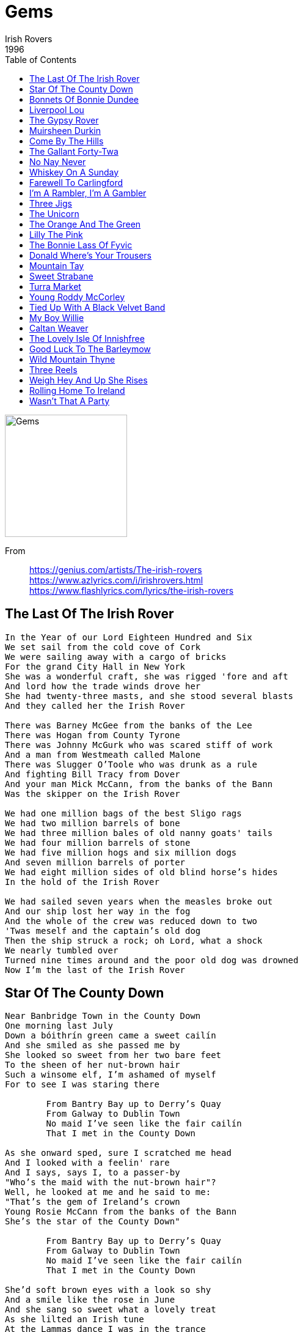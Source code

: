 = Gems
Irish Rovers 
1996
:toc:

image:../gems.jpg[Gems,200,200]

From:: 
https://genius.com/artists/The-irish-rovers +
https://www.azlyrics.com/i/irishrovers.html +
https://www.flashlyrics.com/lyrics/the-irish-rovers

== The Last Of The Irish Rover

// https://www.google.com/search?q=Irish+Rovers+lyrics+The+Last+Of+The+Irish+Rover

[verse]
____
In the Year of our Lord Eighteen Hundred and Six
We set sail from the cold cove of Cork
We were sailing away with a cargo of bricks
For the grand City Hall in New York
She was a wonderful craft, she was rigged 'fore and aft
And lord how the trade winds drove her
She had twenty-three masts, and she stood several blasts
And they called her the Irish Rover

There was Barney McGee from the banks of the Lee
There was Hogan from County Tyrone
There was Johnny McGurk who was scared stiff of work
And a man from Westmeath called Malone
There was Slugger O'Toole who was drunk as a rule
And fighting Bill Tracy from Dover
And your man Mick McCann, from the banks of the Bann
Was the skipper on the Irish Rover

We had one million bags of the best Sligo rags
We had two million barrels of bone
We had three million bales of old nanny goats' tails
We had four million barrels of stone
We had five million hogs and six million dogs
And seven million barrels of porter
We had eight million sides of old blind horse's hides
In the hold of the Irish Rover

We had sailed seven years when the measles broke out
And our ship lost her way in the fog
And the whole of the crew was reduced down to two
'Twas meself and the captain's old dog
Then the ship struck a rock; oh Lord, what a shock
We nearly tumbled over
Turned nine times around and the poor old dog was drowned
Now I'm the last of the Irish Rover
____

== Star Of The County Down

[verse]
____
Near Banbridge Town in the County Down
One morning last July
Down a bóithrín green came a sweet cailín
And she smiled as she passed me by
She looked so sweet from her two bare feet
To the sheen of her nut-brown hair
Such a winsome elf, I'm ashamed of myself
For to see I was staring there

	From Bantry Bay up to Derry's Quay
	From Galway to Dublin Town
	No maid I've seen like the fair cailín
	That I met in the County Down

As she onward sped, sure I scratched me head
And I looked with a feelin' rare
And I says, says I, to a passer-by
"Who's the maid with the nut-brown hair"?
Well, he looked at me and he said to me:
"That's the gem of Ireland's crown
Young Rosie McCann from the banks of the Bann
She's the star of the County Down"

	From Bantry Bay up to Derry's Quay
	From Galway to Dublin Town
	No maid I've seen like the fair cailín
	That I met in the County Down

She'd soft brown eyes with a look so shy
And a smile like the rose in June
And she sang so sweet what a lovely treat
As she lilted an Irish tune
At the Lammas dance I was in the trance
As she whirled with the lads of the town
And it broke me heart just to be apart
From the star of the County Down

	From Bantry Bay up to Derry's Quay
	From Galway to Dublin Town
	No maid I've seen like the fair cailín
	That I met in the County Down

At the Harvest Fair she'll be surely there
So I'll dress in me Sunday clothes
With me shoes shone bright and me hat cocked right
For a smile from the nut brown rose
No pipe I'll smoke, no horse I'll yoke
Till my plough is a rust colored brown
And a smiling bride by me own fireside
Sits the star of the County Down
____

== Bonnets Of Bonnie Dundee

[verse]
____
Tae the Lords o' convention 'twas Claverhouse spoke
E'er the King's Crown go down there are crowns to be broke
So each caviler who loves honor and me
Let him follow the bonnets o' Bonnie Dundee

Come fill up my cup, come fill up can
Come saddle my horses and call out my men
Unhook the West Port and let us gae free
For it's up with the bonnets o' Bonnie Dundee

Dundee he is mounted and rides up the street
The bells tae ring backwards, the drums tae are beat
But the provost douce man says, 'Just let it be'
When the toon is well rid o' that devil Dundee

Come fill up my cup, come fill up can
Come saddle my horses and call out my men
Unhook the West Port and let us gae free
For it's up with the bonnets o' Bonnie Dundee

There are hills beyond Pentland and lands beyond Forth
Be there lords in the south, there are chiefs in the north
There are brave downie wassles three thousand times three
Cry hey for the bonnets o' Bonnie Dundee

Come fill up my cup, come fill up can
Come saddle my horses and call out my men
Unhook the West Port and let us gae free
For it's up with the bonnets o' Bonnie Dundee

Then awa tae the hill to the lee and the rocks
Ere I own a usurper I'll crouch with the fox
So tremble false wigs in the midst of yer glee
For you've no seen the last of my bonnets and me

Come fill up my cup, come fill up can
Come saddle my horses and call out my men
Unhook the West Port and let us gae free
For it's up with the bonnets o' Bonnie Dundee 
____

== Liverpool Lou

[verse]
____
Oh, Liverpool Lou, lovely Liverpool Lou
Why can't you behave just like the other girls do?
Why must my poor heart be following you
Stay home and love me, my Liverpool Lou

When love is pleasing, and love is teasing
And love is a pleasure, when first it is new love
As love it grows it older, and love it grows colder
And fear is the way love, like the more I need you

Oh, Liverpool Lou, lovely Liverpool Lou
Why can't you behave just like the other girls do?
Why must my poor heart be following you
Stay home and love me, my Liverpool Lou

When I go a-walking, I hear people talking
School children playing, I know what they're saying
They're saying you'll grieve me, that you will deceive me
Some morning you'll leave me all packed up and gone

Oh, Liverpool Lou, lovely Liverpool Lou
Why can't you behave just like the other girls do?
Why must my poor heart be following you
Stay home and love me, my Liverpool Lou 
____

== The Gypsy Rover

[verse]
____
The gypsy rover came over the hill
And down through the valley so shady
He whistled and he sang
Till the green woods rang
And he won the heart of a lady

Ah di doo ah di doo dah day
Ah di doo ah de da-a-y
He whistled and he sang
Till the green woods rang
And he won the heart of a lady

She left her father's castle gate
She left her own fond lover
She left her servants and her estate
To follow the gypsy rover

Ah di doo ah di doo dah day
Ah di doo ah de da-a-y
He whistled and he sang
Till the green woods rang
And he won the heart of a lady

Her father he saddled up his fastest steed
And he roamed the valleys all over
He sought his daughter at great speed
And the whistling gypsy rover

Ah di doo ah di doo dah day
Ah di doo ah de da-a-y
He whistled and he sang
Till the green woods rang
And he won the heart of a lady

He came at last to a mansion fine
Down by the river clade
And there was music, and there was wine
For the gypsy and his lady

Ah di doo ah di doo dah day
Ah di doo ah de da-a-y
He whistled and he sang
Till the green woods rang
And he won the heart of a lady

Well he's no gypsy my father she said
But lord of these lands all over
And I will stay till me dying day
With my whistling gypsy rover

Ah di doo ah di doo dah day
Ah di doo ah de da-a-y
He whistled and he sang
Till the green woods rang
And he won the heart of a lady 
____

== Muirsheen Durkin

// https://www.google.com/search?q=Irish+Rovers+lyrics+Muirsheen+Durkin

[verse]
____
In the days when I was courting, I was never tired resorting
To the alehouse and the playhouse, and the other house besides.
But I told my brother Seamus, "I'll be off now and grow famous
And before that I return again, I'll roam the whole world wide."
So, it's goodbye Mrs. Durkin, I'm sick and tired of workin'.
No more I'll dig your praties, no longer I'll be poor.
As sure as my name is Barney, I'm off to Califarny.
Instead of digging praties, I'll be digging lumps of gold.

Well, I've courted girls in Blarney, in Antrim and Killarney,
In Dublin and in Kerry, down to the coves of Cork.
But I'm tired of all this pleasure, so now I'll take my leisure.
And the next time that you hear from me, I'll write you from new York.

So, it's goodbye Mrs. Durkin, I'm sick and tired of workin'.
No more I'll dig your praties, no longer I'll be poor.
As sure as my name is Barney, I'm off to Califarny.
Instead of digging praties, I'll be digging lumps of gold.

When I landed in America, I met a man named Burke.
He told me if I'd stay a while, he'd surely find me work.
But work he didn't find me, so there's nothing here to bind me.
I'm bound for San Francisco, in Califor-ni-yay!

So, it's goodbye Mrs. Durkin, I'm sick and tired of workin'.
No more I'll dig your praties, no longer I'll be poor.
As sure as my name is Barney, I'm off to Califarny.
Instead of digging praties, I'll be digging lumps of gold.
Well, I'm now in San Francisco, and my fortune it is made.
My pockets loaded down with gold, I'll throw away my spade.
I'll go back to dear old Erin, spend my fortune never carin'.
I'll marry Queen Victori', Mrs. Durkin for to spite.

So, it's goodbye Mrs. Durkin, I'm sick and tired of workin'.
No more I'll dig your praties, no longer I'll be poor.
As sure as my name is Barney, I'm off to Califarny.
Instead of digging praties, I'll be digging lumps of gold.
____

== Come By The Hills

[verse]
____
Come by the hills to the land where fancy is free
And stand where the peaks meet the sky and the lochs meet the sea
Where the rivers run clear and the bracken is gold in the sun
Ah, the cares of to-morrow can wait 'til this day is done

Oh, come by the hills to the land where life is a song
And sing while the birds fill the air with their joy all day long
Where the trees sway in time and even the wind sings in tune
Ah, the cares of to-morrow can wait 'til this day is done

Come by the hills to the land where legend re-mains
Where stories of old fill the heart and may yet come a-gain
Where our past has been lost and the future has still to be won
Ah, the cares of to-morrow can wait 'til this day is done 
____

== The Gallant Forty-Twa

// https://www.google.com/search?q=Irish+Rovers+lyrics+The+Gallant+Forty-Twa

[verse]
____
You may talk about your Lancers or your Irish Fusiliers
The Aberdeen Militia or the Queen's own Volunteers
Or any other regiment that's lying far awa'
Come give to me the tartan of the Gallant Forty Twa
And strolling through the green fields on a summer day
Watching all the country girls working at the hay
I really was delighted and he stole my heart awa'
When I saw him in the tartan of the Gallant Forty Twa

I never will forget the day his regiment marched past
The pipes they played a lively tune but my heart was aghast
He turned around and smiled farewell and then from far awa'
He waved to me the tartan of the Gallant Forty Twa
And strolling through the green fields on a summer day
Watching all the country girls working at the hay
I really was delighted and he stole my heart awa'
When I saw him in the tartan of the Gallant Forty Twa

Once again I heard the music of the pipers from afar
They tramped and tramped the weary men returning from the war
And as they nearer drew I brushed a woeful tear awa'
To see my bonnie laddie of the Gallant Forty Twa
And strolling through the green fields on a summer day
Watching all the country girls working at the hay
I really was delighted and he stole my heart awa'
When I saw him in the tartan of the Gallant Forty Twa
I really was delighted and he stole my heart awa'
When I saw him in the tartan of the Gallant Forty Twa
____

== No Nay Never

[verse]
____
I've been a wild rover for many a year
And I spent all me money on whiskey and beer
But now I'm returning with gold in great store
And I swear I'll will play a wild rover no more

And it's no nay never, no nay never no more
Will I play a wild rover, no never no more

I went into an ale house I used to frequent
And I told the landlady me money was spent
I asked her for credit but she answered me nay
Said a custom like yours I can have anyday

And it's no nay never, no nay never no more
Will I play a wild rover, no never no more

Then I took from me pocket a handful of gold
And on the round table it glittered and rolled
Well, the landlady smiled as she served me the best
What I told you before sure it was only in jest

And it's no nay never, no nay never no more
Will I play a wild rover, no never no more

I'll go home to me parents confess what I've done
And I'll ask them to pardon there prodigal son
And if they'll forgive me as off time before
Well, I never will play a wild rover no more

And it's no nay never, no nay never no more
Will I play a wild rover, no never no more

And it's no nay never, no nay never no more
Will I play a wild rover, no never no more 
____

== Whiskey On A Sunday

[verse]
____
Come day, go day
Wish in me heart it were Sunday
Drinking buttermilk through the week
Whiskey on a Sunday

He sits in the corner of old beggar's bush
On top of an old packing crate
He has three wooden dolls
That can dance and can sing
And he croons with a smile on his face

Come day, go day
Wish in me heart it were Sunday
Drinking buttermilk through the week
Whiskey on a Sunday

His tired old hands tug away at the strings
And the puppets dance up and down
A far better show than you ever would see
In the fanciest theatre in town

Come day, go day
Wish in me heart it were Sunday
Drinking buttermilk through the week
Whiskey on a Sunday

And sad to relate that old Seth Davy died in 1904
The three wooden dolls in the dustbin were laid
His song will be heard nevermore

Come day, go day
Wish in me heart it were Sunday
Drinking buttermilk through the week
Whiskey on a Sunday

But some stormy night when you're passing that way
And the wind's blowing up from the sea
You'll still hear the song of old Seth Davy
As he croons to his dancing dolls three

Come day, go day
Wish in me heart it were Sunday
Drinking buttermilk through the week
Whiskey on a Sunday

Come day, go day
Wish in me heart it were Sunday
Drinking buttermilk through the week
Whiskey on a Sunday 
____

== Farewell To Carlingford

[verse]
____
When I was young and in my prime
And could wander wild and free
There was always a longing in my heart
To follow the call of sea

So I'll sing farewell to Carlingford
And farewell to Greenore
I'll think of both day and night
Until I return once more
Until I return once more

On all of the stormy seven seas
I have sailed before the mast
But on every voyage I ever made
I swore it would be my last

Now I have a girl called Mary Doyle
And she lives in Greenore
And the foremost thought was in her mind
To keep me safe on the shore

Now a landsman's life is all his own
He can go or he can stay
But when the sea gets in your blood
When she calls you must obey 
____

== I'm A Rambler, I'm A Gambler

[verse]
____
I'm a rambler, I'm a gambler, I'm a long way from home
And if you don't like me, then leave me alone
I'll eat when I'm hungry, I'll drink when I'm dry
And the moonshine don't kill me, I'll live 'til I die

I've been a moonshiner for many a year
I've spent all me money on whiskey and beer
I'll go to some hollow, I'll set up my still
And I'll make you a gallon for a ten shilling bill

I'm a rambler, I'm a gambler, I'm a long way from home
And if you don't like me, then leave me alone
I'll eat when I'm hungry, I'll drink when I'm dry
And the moonshine don't kill me, I'll live 'til I die

I'll go to some hollow in this country
Ten gallons of wash, I will go on a spree
No women to follow, the world is all mine
I love none so well as I love my moonshine

I'm a rambler, I'm a gambler, I'm a long way from home
And if you don't like me, then leave me alone
I'll eat when I'm hungry, I'll drink when I'm dry
And the moonshine don't kill me, I'll live 'til I die

It's moonshine for Molly and moonshine for May
Moonshine for me love, she'll sing all the day
It's moonshine for breakfast and moonshine for tea
It's moonshine, me hearties, it's moonshine for me

I'm a rambler, I'm a gambler, I'm a long way from home
And if you don't like me, then leave me alone
I'll eat when I'm hungry, I'll drink when I'm dry
And the moonshine don't kill me, I'll live 'til I die

Well, moonshine, dear moonshine, oh, how I love thee
You killed me ould father, but ah you try me
I'll bless all moonshiners and bless all moonshine
Their breath smells as sweet as the dew on the vine

I'm a rambler, I'm a gambler, I'm a long way from home
And if you don't like me, then leave me alone
I'll eat when I'm hungry, I'll drink when I'm dry
And the moonshine don't kill me, I'll live 'til I die
____

== Three Jigs

https://www.google.com/search?q=Irish+Rovers+lyrics+Three+Jigs

[verse]
____
____

== The Unicorn

[verse]
____
A long time ago when the earth was green
And there was more kinds of animals than you've ever seen
They'd run around free while the earth was being born
But the loveliest of them all was the Unicorn

There were green alligators and long necked geese
Some humpty-back camels and some chimpanzees
Some cats and rats and elephants, but sure as you're born
The loveliest of all was the Unicorn

Now God seen some sinning and it gave Him pain
And He says "Stand back, I'm going to make it rain"
He says "Hey brother Noah, I'll tell you what to do
Build me a floating zoo. And take some of them...

Green alligators and long necked geese
Some humpty-back camels and some chimpanzees
Some cats and rats and elephants, but sure as you're born
Don't you forget My Unicorn"

Old Noah was there to answer the call
He finished up making the ark just as the rain started falling
He marched in the animals two by two
And he called out as they went through, "Hey Lord, I got your..."

Green alligators and long necked geese
Some humpy-back camels and some chimpanzees
Some cats and rats and elephants, but Lord, I'm so forlorn
I just can't see no Unicorn"

Then Noah looked out through the driving rain
Them Unicorns were hiding, playing silly games
Kicking and splashing while the rain was pouring
Oh, them silly Unicorns

There were green alligators and long necked geese
Some humpy-back camels and some chimpanzees
Noah cried "Close the door, cause the rain is pouring
And we just can't wait for no Unicorn"

The ark started moving, it drifted with the tide
Them Unicorns looked up from the rocks and they cried
And the waters came down and sort of floated them away
And that's why you'll never seen a Unicorn... to this very day

You'll see green alligators and long necked geese
Some humpy-back camels and some chimpanzees
Some cats and rats and elephants, but sure as you're born
You're never gonna see no Unicorn 
____

== The Orange And The Green

[verse]
____
Oh, it is the biggest mix-up that you have ever seen
My father he was orange and my mother she was green

Oh, my father was an Ulsterman, proud Protestant was he
My mother was a Catholic girl, from County Cork was she
They were married in two churches, lived happily enough
Until the day that I was born and things got rather tough

Oh, it is the biggest mix-up that you have ever seen
My father he was orange and my mother she was green

Baptised by father Reilly, I was rushed away by car
To be made a little orangeman, my father's shining star
I was christened David Anthony, but still in spite of that
To my father I was William while my mother called me Pat

Oh, it is the biggest mix-up that you have ever seen
My father he was orange and my mother she was green

With mother every Sunday to mass I'd proudly stroll
Then after that the orange lads would try to save my soul
For both sides tried to claim me, but I was smart because
I played the flute or played the harp, depending where I was

Oh, it is the biggest mix-up that you have ever seen
My father he was orange and my mother she was green

One day my ma's relations came round to visit me
Just as my father's kinfolk were all sittin' down to tea
We tried to smooth things over, but they all began to fight
And me being strictly neutral, I bashed everyone in sight

Oh, it is the biggest mix-up that you have ever seen
My father he was orange and my mother she was green

Now my parents never could agree about my type of school
My learning was all done at home, that's why I'm such a fool
They both passed on, god rest them, but left me caught between
That awful color problem of the orange and the green

Oh, it is the biggest mix-up that you have ever seen
My father he was orange and my mother she was green

Yes, it is the biggest mix-up that you have ever seen
My father he was orange and my mother she was green 
____

== Lilly The Pink

[verse]
____
We'll drink a drink a drink
To Lily the pink the pink the pink
The savior of the human race
She invented medicinal compound
Most efficacious in every case

Here's a story, a little bit gory
A little bit happy, a little bit sad
Of Lily the Pink and her medicinal compound
And how it slowly drove her to the bad

Meet Ebenezer, thought he was Julius Caesar
So they put him in a home
And then they gave him medicinal compound
And now he's Emperor of Rome

We'll drink a drink a drink
To Lily the pink the pink the pink
The savior of the human race
She invented medicinal compound
Most efficacious in every case

And Freddie Clinger, the opera singer
Who could break glasses with his voice they said
So on his tonsils he rubbed medicinal compound
And now they break glasses over his head

Meet Johnny Hammer had a t-t-terrible s-s-stammer
He could b-barely say a word
So they gave him medicinal compound
And now he's seen, but never heard

We'll drink a drink a drink
To Lily the pink the pink the pink
The savior of the human race
She invented medicinal compound
Most efficacious in every case

And Uncle Paul, he was very small. He
Was the shortest man in town
So on his body he rubbed medicinal compound
And now he's six foot, but it's underground

Lily died and went up to heaven
Oh, the church bells they did ring
She took with her medicinal compound
Hark the herald angels sing

We'll drink a drink a drink
To Lily the pink the pink the pink
The savior of the human race
She invented medicinal compound
Most efficacious in every case

We'll drink a drink a drink
To Lily the pink the pink the pink
The savior of the human race
She invented medicinal compound
Most efficacious in every case 
____

== The Bonnie Lass Of Fyvic

[verse]
____
There once was a troop of Irish Dragoons
Came marchin' down through Fyvie'o
And the captain fell in love wi' a very bonnie lass
Her name it was called pretty Peggy'o

There's manys a bonnie lass in the town of Auchterlass
There's manys a bonnie lassie in ol' Gairioch
There's manys a bonnie Jean in the streets of Aberdeen
But the flower of them all live in Fyvie'o

Come down the stairs, pretty Peggy my dear
Come down the stairs pretty Peggy'o
A come down the stairs, comb back yer yellow hair
Say a lang farewell to yer mammy'o

I never did intend a solder's lady for to be
I never will marry a soldier'o
I never did intend to gae tae a foreign land
I never will marry a soldier'o

The colonel he cried, "Mount!"
"Mount, boys, mount!"
The captain he cried, "Tally-ho!"
And tallied for a while for another day or twa
'Till I see if this bonnie lass will marry'o

'Twas early next morning when we marched to war
And oh! But our captain he was sorry'o
The drums they did beat o' the merry braes o' Gight
And the pipes played the Bonnie Lass of Fyvie'o

Long ere we came tae Bethelnie toon
We had our captain to carry'o
And long ere we came to the town of Aberdene
We had our captain to burry'o

Green grow the birks on bonnie Ythanside
And low lie the lowlands of Fyvie'o
Our captain's name was Ned and he died for a maid
He died for the chamber maid of Fyvie'o 
____

== Donald Where's Your Trousers

[verse]
____
Let the wind blow high, let the wind blow low
Through the streets in my kilt I'll go
All the lassies say hello
Donald, where's your trousers?

I've just come down from the isle of Skye
I'm no very big an' I'm awfully shy
The lassies say as I go by
Donald, where's your trousers?

Let the wind blow high, let the wind blow low
Through the streets in my kilt I'll go
All the lassies say hello
Donald, where's your trousers?

Now I went to a fancy ball
And it was slippery in the hall
And I was feared that I might fall
For I hadnae on me trousers

Let the wind blow high, let the wind blow low
Through the streets in my kilt I'll go
All the lassies say hello
Donald, where's your trousers?

Now I went down to London town
To have a little fun on the underground
The ladies turn their heads around
Saying, Donald, where are your trousers?

Let the wind blow high, let the wind blow low
Through the streets in my kilt I'll go
All the lassies say hello
Donald, where's your trousers?

The lassies love me every one
But let them catch me if they can
You cannae take the breeks off a Hielan' man
Donald, where's your trousers?

Let the wind blow high, let the wind blow low
Through the streets in my kilt I'll go
All the lassies say hello
Donald, where's your trousers? 
____

== Mountain Tay

[verse]
____
Gather up the pots and the old tin can
The mash, the corn, the barley and the bran
Run like the devil from the excise man
Keep the smoke from rising, Barney

Mountain breezes as they blow
Hear their echo in the glen below
The excise men are on the go
In the hills of Connemara

Keep your eyes well peeled today
The big, tall men are on their way
Searching for the mountain tay
In the hills of Connemara

A gallon for the butcher, a quart for Tom
A bottle for poor old Father John
To help his prayers and hymns along
In the hills of Connemara

Stand your ground boys, it's too late
The excise men are at the gate
Glory be to Paddy, but they're drinking it straight
In the hills of Connemara

Swing to the left and swing to the right
The excise men will dance all night
Drinking up the tay till the broad daylight
In the hills of Connemara 
____

== Sweet Strabane

[verse]
____
If I were King of Ireland
And all things at my will
I'd roam through all creation
New fortunes to find still
And the fortune I would seek the most
You all must understand
Is to win the heart of Martha
The flower of sweet Strabane

Her cheeks they are a rosy red
Her hair a golden brown
And o'er her snow white shoulders
It carelessly falls down
She is the fairest lassie
You'll find throughout the land
And my heart is captivated by
The flower of sweet Strabane

If I had you lovely Martha
Away in Innisowen
Or in some lonesome valley
In the wild woods of Tyrone
I would use my best endeavour
And try to work my plan
For to win the prize and feast my eyes
On the flower of sweet Strabane

Now I'll go o'er the Lagan
By steam ships on the tide
I'm sailing for Amerikay
Across the ocean wide
My boat is bound for Liverpool
Down by the Isle of Man
So farewell and God bless you Martha
My flower of sweet Strabane
____

== Turra Market

// https://www.google.com/search?q=Irish+Rovers+lyrics+Turra+Market

[verse]
____
As I got down to Turra market, Turra market for to fee
I fell in with a wealthy farmer, the barnyards of Delgaty

A linten addie toorin addie, linten addie toorin ae
Linten lowrin lowrin lowrin, the barnyards of Delgaty

He promised me the one best horse that e′er I set my eyes upon
When I got to the barnyards, there was nothing there but skin and bone

A linten addie toorin addie, linten addie toorin ae
Linten lowrin lowrin lowrin, the barnyards of Delgaty

As I go down to church on Sunday, many's the bonnie lass I see
Sitting by her mothers side, winkin′ over the pews at me

A linten addie toorin addie, linten addie toorin ae
Linten lowrin lowrin lowrin, the barnyards of Delgaty

Now, I can drink and no be drunken, I can fight and no be slain
I can court with another mans lass and still be welcome to me ain

A linten addie toorin addie, linten addie toorin ae
Linten lowrin lowrin lowrin, the barnyards of Delgaty

Now, I can drink and no be drunken, I can fight and no be slain
I can court with another mans lass and still be welcome to me ain

A linten addie toorin addie, linten addie toorin ae
Linten lowrin lowrin lowrin, the barnyards of Delgaty

Ah, now my candle is burnt oot, my snotter's fairly on the wane
Fare ye well ye barnyards, you'll never see me here again

A linten addie toorin addie, linten addie toorin ae
Linten lowrin lowrin lowrin, the barnyards of Delgaty
____

== Young Roddy McCorley

[verse]
____
Oh see the fleet foot host of men
Who sped with faces wan
From farmstedt and from fishers cot
Along the banks of Bann
They come with vengeance in their eyes
Too late, too late are they
For young Roddy McCorley goes to die
On the bridge of Toome today

Up the narrow streets he steps
He smiling proud and young
About the hemp rope 'round his neck
The golden ringlets clung
There's never a tear in his blue eyes
Both glad and bright are they
For young Roddy McCorley goes to die
On the bridge of Toome today

When the last stepped up the street
His shining pike in hand
Behind him marched in grim array
A stalwart earnest band
For Antrim town, for Antrim town
He led them to the fray
For young Roddy McCorley goes to die
On the bridge of Toome today

There's never a one of all your dead
More bravely fell in fray
Than he who marches to his fate
On the bridge Toome today
True to the last! True to the last!
He treads the upward way
For young Roddy McCorley goes to die
On the bridge of Toome today 
____

== Tied Up With A Black Velvet Band

[verse]
____
In a neat little town they called Belfast
Apprentice to trade, I was bound
And many's the hour of sweet happiness
Oh, I spent in that neat little town
'Til bad misfortune came over me
That caused me to stray from the land
Far away from my friends and relations
To follow the black velvet band

Her eyes, they shone like the diamonds
You will think she was queen of the land
And her hair hung over her shoulders
Tied up with a black velvet band

As I went walkin' down broadway
Not meaning to stay very long
I met with a frolic some damsel
As she came a-dropping the lone
A watch she pulled out of her pocket
She slipped it right into me hands
Then the law came and put me in prison
Bad luck to her black velvet band

Her eyes, they shone like the diamonds
You will think she was queen of the land
And her hair hung over her shoulders
Tied up with a black velvet band

Next morning before judge and jury
The both of us had to appear
And the judge said, "Majorly, I prefer a law"
The case against you is quite clear
And seven long years transportation
You're goin' to Van Diemen's land
Far away from your friends and relations
Betrayed by the black velvet band

Her eyes, they shone like the diamonds
You'll think she was queen of the land
And her hair hung over her shoulders
Tied up with a black velvet band

So come on, all ye dummy young fellows
You should all take a warning from me
And when ever you're out on the liquor, me lads
Beware of the pretty colleens
They'll fill you with whisky and porter
Until you are not able to stand
And the very next thing that you know, me lads
You'll be sent off to Van Diemen's land

Her eyes, they shone like the diamonds
You will think she was queen of the land
And her hair hung over her shoulders
Piled up with a black velvet band

Her eyes, they shone like the diamonds
You will think she was queen of the land
And her hair hung over her shoulders
Tied up with a black velvet band 
____

== My Boy Willie

[verse]
____
It was early, early in the spring
When my love Willy went to serve the king
And all that vexed him or grieved his mind
Was the leavin' of his dear girl behind

Oh, father dear, built me a boat
That on the ocean I might float
And the view the ships, as they pass me by
And to inquire, of my sailor boy

She had not sailed long in the deep
When a fine ships crew, she changed to meet
And of the captain she inquired to
Does my love Willy sail on board with you?

What sort of lad, is your Willy fair?
What sort of clothes does your Willy wear?
He wears a coat of the royal blue
And you'll easily know him, for his heart is true

If that's your Willy, he is not here
I doubt he's drowned, as we do fear
't was at yonder green island, as we passed by
It was there we lost a fine sailor boy

Oh, dig my grave long, wide, and deep
Put a marble stone at my head and feet
And in the middle, a turtle dove
So the whole world knows, that I died for love
____

== Caltan Weaver

[verse]
____
I am a weaver, a Caltan weaver
I am a rash and roving blade
I've got silver in my pouches
And I follow the roving trade

Whiskey whiskey Nancy whiskey
Whiskey whiskey Nancy-O

I came in by Glasgow city
Nancy whiskey I chanced to smell
I went in sat down beside her
Seven long years I loved her well

Whiskey whiskey Nancy whiskey
Whiskey whiskey Nancy-O

The more I kissed her the more I loved her
The more I loved her the more she smiled
I forgot my mother's teaching
Nancy soon had me beguiled

Whiskey whiskey Nancy whiskey
Whiskey whiskey Nancy-O

When I awoke in the early morning
To quench my thirst it was my need
Tried to rise, but I wasnae able
Nancy whiskey had me by the head

Whiskey whiskey Nancy whiskey
Whiskey whiskey Nancy-O

Come on landlady, what's me owin'
Tell me what there is to pay
Fifteen shillings is a reckonin'
Pay me quickly and go away

Whiskey whiskey Nancy whiskey
Whiskey whiskey Nancy-O

Come on you weavers you Caltan weavers
Come all you young men where e'er you be
Beware of whiskey, Nancy whiskey
She'll ruin you like she ruined me

Whiskey whiskey Nancy whiskey
Whiskey whiskey Nancy-O

Whiskey whiskey Nancy whiskey
Whiskey whiskey Nancy-O 
____

== The Lovely Isle Of Innishfree

[verse]
____
I've met some folks who say that I'm a dreamer
And I've no doubt there's truth in what they say
But sure a body's bound to be a dreamer
When all the things he loves are far away
And precious things are dreams onto an exile
They take him o'er the land across the sea
Especially when it happens he's an exile
From that dear lovely Isle of Innisfree

And when the moonlight peeps across the rooftops
Of this great city wondrous tho' it be
I scarcely feel its wonder or its laughter
I'm once again back home in Innisfree

I wander o'er green hills thro' dreamy valleys
And find a peace no other land could know
I hear the birds make music fit for angels
And watch the rivers laughing as they flow
And then into a humble shack I wander
My dear old home, and tenderly behold
The folks I love around the turf fire gathered
On bended knees their rosary is told

But dreams don't last
Tho' dreams are not forgotten
And soon I'm back to stern reality
But tho' they paved the footways here with gold dust
I still would choose the Isle of Innisfree 
____

== Good Luck To The Barleymow

[verse]
____
Here's good luck to the pint pot
Good luck to the barleymow
Jolly good luck to the pint pot
Good luck to the barleymow
Oh, the pint pot
Half a pint
Gill
Half a gill
Quarter gill
Nipperkin
Then the brown bowl
Here's good luck, good luck
Good luck to the barleymow

And here's good luck to the half-gallon
Good luck to the barleymow
Jolly good luck to the half-gallon
Good luck to the barleymow
Oh the half-gallon
Pint pot
Half a pint
Gill
Half a gill
Quarter gill
Nipperkin
Then the brown bowl
Here's good luck, good luck
Good luck to the barleymow

Well, here's good luck to the gallon
Good luck the barleymow
Jolly good luck to the gallon
Good luck to the barleymow
Oh, the gallon
Half-gallon
Pint pot
Half a pint
Gill
Half a gill
Quarter gill
Nipperkin
Then the brown bowl
Here's good luck, good luck
Good luck to the barleymow

Well, here's good luck to the half-barrel
Good luck to the barleymow
Jolly good luck to the half-barrel
Good luck to the barleymow
Oh, the half-barrel
Gallon
Half-gallon
Pint pot
Half a pint
Gill
Half a gill
Quarter gill
Nipperkin
Then the brown bowl
Here's good luck, good luck
Good luck to the barleymow

Well, here's good luck to the barrel
Good luck to the barleymow
Jolly good luck to the barrel
Good luck to the barleymow
Oh, the barrel
Half-barrel
Gallon
Half-gallon
Pint pot
Half a pint
Gill
Half a gill
Quarter gill
Nipperkin
Then the brown bowl
Here's good luck, good luck
Good luck to the barleymow

Well, here's good luck to the daughter
Good luck to the barleymow
Jolly good luck to the daughter
Good luck to the barleymow
Oh, the daughter
Barrel
Half-barrel
Gallon
Half-gallon
Pint pot
Half a pint
Gill
Half a gill
Quarter gill
Nipperkin
Then the brown bowl
Here's good luck, good luck
Good luck to the barleymow

Here's good luck to the landlord
Good luck to the barleymow
Jolly good luck to the landlord
Good luck to the barleymow
Oh, the landlord
Daughter
Barrel
Half-barrel
Gallon
Half-gallon
Pint pot
Half a pint
Gill
Half a gill
Quarter gill
Nipperkin
Then the brown bowl
Here's good luck, good luck
Good luck to the barleymow

Well, here's good luck to the brewer
Good luck to the barleymow
Jolly good luck to the brewer
Good luck to the barleymow
Oh, the brewer
Landlord
Daughter
Barrel
Half-barrel
Gallon
Half-gallon
Pint pot
Half a pint
Gill
Half a gill
Quarter gill
Nipperkin
Then the brown bowl
Here's good luck, good luck
Good luck to the barleymow

Well, here's good luck to the company
Good luck to the barleymow
Jolly good luck to the company
Good luck to the barleymow
Oh, the company
Brewer
Landlord
Daughter
Barrel
Half-barrel
Gallon
Half-gallon
Pint pot
Half a pint
Gill
Half a gill
Quarter gill
Nipperkin
Then the brown bowl
Here's good luck, good luck
Good luck to the barleymow 
____

== Wild Mountain Thyne

[verse]
____
Oh, the summer time is coming
And the trees are sweetly blooming
And the wild mountain thyme
Grows around the blooming heather
Will you go lassie, go?

And we'll all go together
To pluck wild mountain thyme
All around the blooming heather
Will you go lassie, go?

I will build my love a tower
Near yond pure crystal fountain
And on it I will buy her
All the flowers of the mountain
Will you go lassie, go?

And we'll all go together
To pluck wild mountain thyme
All around the blooming heather
Will you go lassie, go?

Yes, my true love she was gone
I would surely find another
Where the wild mountain thyme
Grows around the blooming heather
Will you go lassie, go?

And we'll all go together
To pluck wild mountain thyme
All around the blooming heather
Will you go lassie, go?

Oh, the summer time is coming
And the trees are sweetly blooming
And the wild mountain thyme
Grows around the blooming heather
Will you go lasie, go?

And we'll all go together
To pluck wild mountain thyme
All around the blooming heather
Will you go lassie, go?
Will you go lassie, go?
Will you go lassie, go? 
____

== Three Reels

https://www.google.com/search?q=Irish+Rovers+lyrics+Three+Reels

[verse]
____
____

== Weigh Hey And Up She Rises

[verse]
____
What will we do with a drunken sailor?
What will we do with a drunken sailor?
What will we do with a drunken sailor?
Early in the morning!

Way hay and up she rises
Way hay and up she rises
Way hay and up she rises
Early in the morning!

Shave his belly with a rusty razor
Shave his belly with a rusty razor
Shave his belly with a rusty razor
Early in the morning!

Way hay and up she rises
Way hay and up she rises
Way hay and up she rises
Early in the morning!

Put him in a long boat till his sober
Put him in a long boat till his sober
Put him in a long boat till his sober
Early in the morning!

Way hay and up she rises
Way hay and up she rises
Way hay and up she rises
Early in the morning!

Stick him in a barrel with a hosepipe on him
Stick him in a barrel with a hosepipe on him
Stick him in a barrel with a hosepipe on him
Early in the morning!

Way hay and up she rises
Way hay and up she rises
Way hay and up she rises
Early in the morning!

Put him in the bed with the captain's daughter
Put him in the bed with the captain's daughter
Put him in the bed with the captain's daughter
Early in the morning!

Way hay and up she rises
Way hay and up she rises
Way hay and up she rises
Early in the morning!

That's what we do with a drunken sailor
That's what we do with a drunken sailor
That's what we do with a drunken sailor
Early in the morning!

Way hay and up she rises
Way hay and up she rises
Way hay and up she rises
Early in the morning!

Way hay and up she rises
Way hay and up she rises
Way hay and up she rises
Early in the morning! 
____

== Rolling Home To Ireland

// https://www.google.com/search?q=Irish+Rovers+lyrics+Rolling+Home+To+Ireland

[verse]
____
I come from Paddy’s land; I’m a rake and ramblin’ man 
Since I was young, I’ve had the urge to roam 
So don’t you weep for me. When I’m sailing on the sea 
For you won’t see me till I come rolling home 
Rolling home to Ireland, rolling home across the sea 
Back to me own con-ter-ree (country) 
Two thousand miles behind us and a thousand more to go 
So fill the sails and blow winds blow! 

We sailed away from Cork; We were headed for New York 
I’d always dreamed the sailor’s life for me 
But the days were hard and long; With no women, wine, or song 
And it wasn’t quite the fun I’d thought ‘twould be 
Rolling home to Ireland, rolling home across the sea 
Back to me own con-ter-ree (country) 
Two thousand miles behind us and a thousand more to go 
So fill the sails and blow winds blow! 

We weren’t too long a-sail; When the wind became a gale 
Our boat was tossed and turned upon the foam 
With waves like moutains high; Well I thought that I would die 
I wished to God that I was rolling home 
Rolling home to Ireland, rolling home across the sea 
Back to me own con-ter-ree (country) 
Two thousand miles behind us and a thousand more to go 
So fill the sails and blow winds blow! 

And when I reach the shore; I will go to sea no more 
There’s more to life than sailing ‘round the Horn 
Good luck to sailor men; When they’re headed out again 
I wish them all safe harbor from the storm 
Rolling home to Ireland, rolling home across the sea 
Back to me own con-ter-ree (country) 
Two thousand miles behind us and a thousand more to go 
So fill the sails and blow winds blow!  
____

== Wasn't That A Party

[verse]
____
Could've been the whiskey
It might have been the gin
Could have been the three or four six packs, I don't know
But look at the mess I'm in
My head is like a football
I think I'm going to die
Tell me, me oh, me oh my
Wasn't that a party

Someone took a grapefruit
He wore it like a hat
I saw someone under my kitchen table
Talking to my old tom cat
They were talking about hockey
And the cat was talking back
Long about then everything went black
Wasn't that a party

I'm sure it's just my memory
Playing tricks on me
But I think I saw my buddy
Cutting down my neighbor's tree

Could've been the whiskey
It might have been the gin
Could have been the three or four six packs, I don't know
But look at the mess I'm in
My head is like a football
I think I'm going to die
Tell me, me oh, me oh my
Wasn't that a party?

Billy, Joe and Tommy
Well, they went a little far
They were sitting in the backyard, blowing on a siren
From somebody's police car

So you see, your honor
It was all in fun
The little bitty track meet down on main street
Was just to see if the cops could run
Well, they run us in to see you
In an alcoholic haze
I sure can use those 30 days
To recover from the party

Could've been the whiskey
It might have been the gin
Could have been the three or four six packs, I don't know
But look at the mess I'm in
My head is like a football
I think I'm going to die
Tell me, me oh, me oh my
Wasn't that a party

Could've been the whiskey
It might have been the gin
Could have been the three or four six packs, I don't know
But look at the mess I'm in
My head is like a football
I think I'm going to die
Tell me, me oh, me oh my
Wasn't that a party

Wasn't that a party
Wasn't that a party
Whoa, what a party
Wasn't that a party
Aww, what a part
Wasn't that a party
Oh, what a party
Whoa, wasn't a party
Hmm, what a party
Wasn't that a party
Wasn't that a party

Thank you, thank you, thank you very much, thank you very much
I appreciate ladies and gentlemen
Thank you, thank you very much
I'm leaving the building 
____
